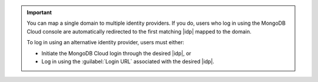 .. important::

   You can map a single domain to multiple identity providers. If you
   do, users who log in using the MongoDB Cloud console are
   automatically redirected to the first matching |idp| mapped to the
   domain.

   To log in using an alternative identity provider, users must either:

   - Initiate the MongoDB Cloud login through the desired |idp|, or
   - Log in using the :guilabel:`Login URL` associated with the desired
     |idp|.
